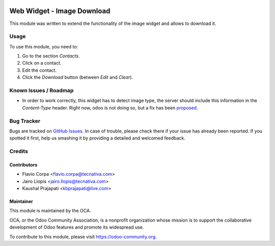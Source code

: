 .. image:: https://img.shields.io/badge/licence-LGPL--3-blue.svg
   :target: http://www.gnu.org/licenses/lgpl-3.0-standalone.html
   :alt: License: LGPL-3

===========================
Web Widget - Image Download
===========================

This module was written to extend the functionality of the image widget and allows to download it.

Usage
=====

To use this module, you need to:

#. Go to the section `Contacts`.
#. Click on a contact.
#. Edit the contact.
#. Click the `Download` button (between `Edit` and `Clear`).

.. image:: https://odoo-community.org/website/image/ir.attachment/5784_f2813bd/datas
   :alt: Try me on Runbot
   :target: https://runbot.odoo-community.org/runbot/162/10.0

Known Issues / Roadmap
======================

* In order to work correctly, this widget has to detect image type, the server should include this information in the `Content-Type` header. Right now, odoo is not doing so, but a fix has been `proposed <https://github.com/odoo/odoo/pull/12918>`_.

Bug Tracker
===========

Bugs are tracked on `GitHub Issues
<https://github.com/OCA/web/issues>`_. In case of trouble, please
check there if your issue has already been reported. If you spotted it first,
help us smashing it by providing a detailed and welcomed feedback.

Credits
=======

Contributors
------------

* Flavio Corpa <flavio.corpa@tecnativa.com>
* Jairo Llopis <jairo.llopis@tecnativa.com>
* Kaushal Prajapati <kbprajapati@live.com>

Maintainer
----------

.. image:: https://odoo-community.org/logo.png
   :alt: Odoo Community Association
   :target: https://odoo-community.org

This module is maintained by the OCA.

OCA, or the Odoo Community Association, is a nonprofit organization whose
mission is to support the collaborative development of Odoo features and
promote its widespread use.

To contribute to this module, please visit https://odoo-community.org.
